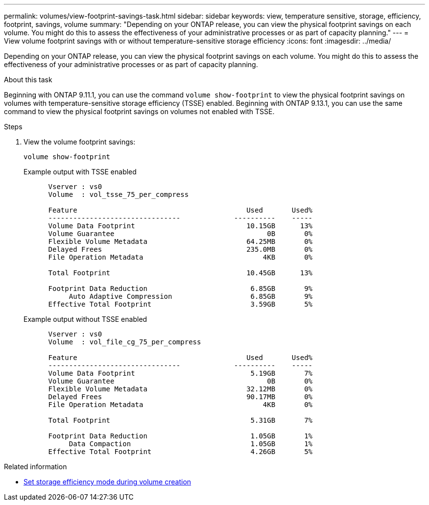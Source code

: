 ---
permalink: volumes/view-footprint-savings-task.html
sidebar: sidebar
keywords: view, temperature sensitive, storage, efficiency, footprint, savings, volume
summary: "Depending on your ONTAP release, you can view the physical footprint savings on each volume. You might do this to assess the effectiveness of your administrative processes or as part of capacity planning."
---
= View volume footprint savings with or without temperature-sensitive storage efficiency
:icons: font
:imagesdir: ../media/

[.lead]
Depending on your ONTAP release, you can view the physical footprint savings on each volume. You might do this to assess the effectiveness of your administrative processes or as part of capacity planning.

.About this task

Beginning with ONTAP 9.11.1, you can use the command `volume show-footprint` to view the physical footprint savings on volumes with temperature-sensitive storage efficiency (TSSE) enabled. Beginning with ONTAP 9.13.1, you can use the same command to view the physical footprint savings on volumes not enabled with TSSE.

.Steps

. View the volume footprint savings:
+
[source,cli]
----
volume show-footprint
----
+
.Example output with TSSE enabled
+
----
      Vserver : vs0
      Volume  : vol_tsse_75_per_compress

      Feature                                         Used       Used%
      --------------------------------             ----------    -----
      Volume Data Footprint                           10.15GB      13%
      Volume Guarantee                                     0B       0%
      Flexible Volume Metadata                        64.25MB       0%
      Delayed Frees                                   235.0MB       0%
      File Operation Metadata                             4KB       0%

      Total Footprint                                 10.45GB      13%

      Footprint Data Reduction                         6.85GB       9%
           Auto Adaptive Compression                   6.85GB       9%
      Effective Total Footprint                        3.59GB       5%
----
+
.Example output without TSSE enabled
+
----
      Vserver : vs0
      Volume  : vol_file_cg_75_per_compress

      Feature                                         Used       Used%
      --------------------------------             ----------    -----
      Volume Data Footprint                            5.19GB       7%
      Volume Guarantee                                     0B       0%
      Flexible Volume Metadata                        32.12MB       0%
      Delayed Frees                                   90.17MB       0%
      File Operation Metadata                             4KB       0%

      Total Footprint                                  5.31GB       7%

      Footprint Data Reduction                         1.05GB       1%
           Data Compaction                             1.05GB       1%
      Effective Total Footprint                        4.26GB       5%
----

.Related information

* link:set-efficiency-mode-task.html[Set storage efficiency mode during volume creation]

// DP - August 6 2024 - ONTAP-2121
// 2023 June 23, Jira 1065
// 2022-6-27, new 9.11.1 GA feature
